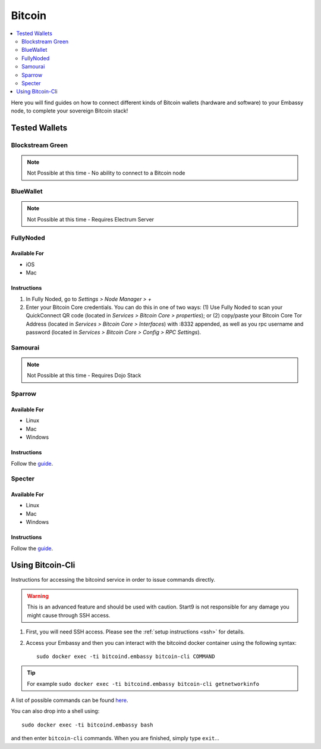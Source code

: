 .. _bitcoin-service:

=======
Bitcoin
=======

.. contents::
  :depth: 2
  :local:

Here you will find guides on how to connect different kinds of Bitcoin wallets (hardware and software) to your Embassy node, to complete your sovereign Bitcoin stack!

Tested Wallets
--------------
.. _blockstream-green:

Blockstream Green
=================

.. note:: Not Possible at this time - No ability to connect to a Bitcoin node

.. _blue-wallet:

BlueWallet
==========

.. note:: Not Possible at this time - Requires Electrum Server

.. _electrum:

.. Electrum
.. ========

.. .. warning:: UNTESTED

.. _fully-noded:

FullyNoded
==========

Available For
.............
- iOS
- Mac

Instructions
............
1. In Fully Noded, go to `Settings > Node Manager > +`
2. Enter your Bitcoin Core credentials. You can do this in one of two ways: (1) Use Fully Noded to scan your QuickConnect QR code (located in `Services > Bitcoin Core > properties`); or (2) copy/paste your Bitcoin Core Tor Address (located in `Services > Bitcoin Core > Interfaces`) with :8332 appended, as well as you rpc username and password (located in `Services > Bitcoin Core > Config > RPC Settings`).

.. _ledger-live:

.. Ledger Live
.. ===========

.. .. tip:: Built for use with Ledger hardware devices

.. .. warning:: UNTESTED

.. _samourai:

Samourai
========

.. note:: Not Possible at this time - Requires Dojo Stack

.. _sparrow:

Sparrow
=======

Available For
.............
- Linux
- Mac
- Windows

Instructions
............
Follow the `guide <https://github.com/Start9Labs/bitcoind-wrapper/blob/master/docs/integrations/sparrow/guide.md>`__.

.. _specter:

Specter
=======

Available For
.............
- Linux
- Mac
- Windows

Instructions
............
Follow the `guide <https://github.com/Start9Labs/bitcoind-wrapper/blob/master/docs/integrations/sparrow/guide.md>`__.

.. _trezor-suite:

.. Trezor Suite
.. ============

.. .. tip:: Built for use with Trezor hardware devices

.. .. warning:: UNTESTED

.. _bitcoin-cli:

Using Bitcoin-Cli
-----------------

Instructions for accessing the bitcoind service in order to issue commands directly.

.. warning:: This is an advanced feature and should be used with caution. Start9 is not responsible for any damage you might cause through SSH access.

1. First, you will need SSH access.  Please see the :ref:`setup instructions <ssh>` for details.
2. Access your Embassy and then you can interact with the bitcoind docker container using the following syntax::

    sudo docker exec -ti bitcoind.embassy bitcoin-cli COMMAND

.. tip:: For example ``sudo docker exec -ti bitcoind.embassy bitcoin-cli getnetworkinfo``

A list of possible commands can be found `here <https://chainquery.com/bitcoin-cli>`__.

You can also drop into a shell using::

    sudo docker exec -ti bitcoind.embassy bash

and then enter ``bitcoin-cli`` commands.  When you are finished, simply type ``exit``...
